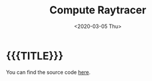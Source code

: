 #+TITLE:       Compute Raytracer
#+DATE:        <2020-03-05 Thu>
#+DESCRIPTION: A raytracer written in C using OpenGL compute shaders
#+IMAGE:       preview.gif
#+TAGS[]:      graphics cpp
#+OPTIONS:     toc:nil num:nil

#+CALL: ../../code.org:generate-article-header[:eval yes]()
* {{{TITLE}}}
#+CALL: ../../code.org:generate-article-subtitle[:eval yes]()

You can find the source code [[https://github.com/dandersch/compute_raytracer][here]].

# endsnippet

